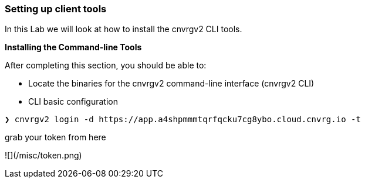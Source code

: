 [[setting-up-client-tools]]
Setting up client tools
~~~~~~~~~~~~~~~~~~~~~~~

In this Lab we will look at how to install the cnvrgv2 CLI tools.

*Installing the Command-line Tools*

After completing this section, you should be able to:

* Locate the binaries for the cnvrgv2 command-line
interface (cnvrgv2 CLI)

* CLI basic configuration


[source,shell]
----
❯ cnvrgv2 login -d https://app.a4shpmmmtqrfqcku7cg8ybo.cloud.cnvrg.io -t
----
grab your token from here


![](/misc/token.png)
